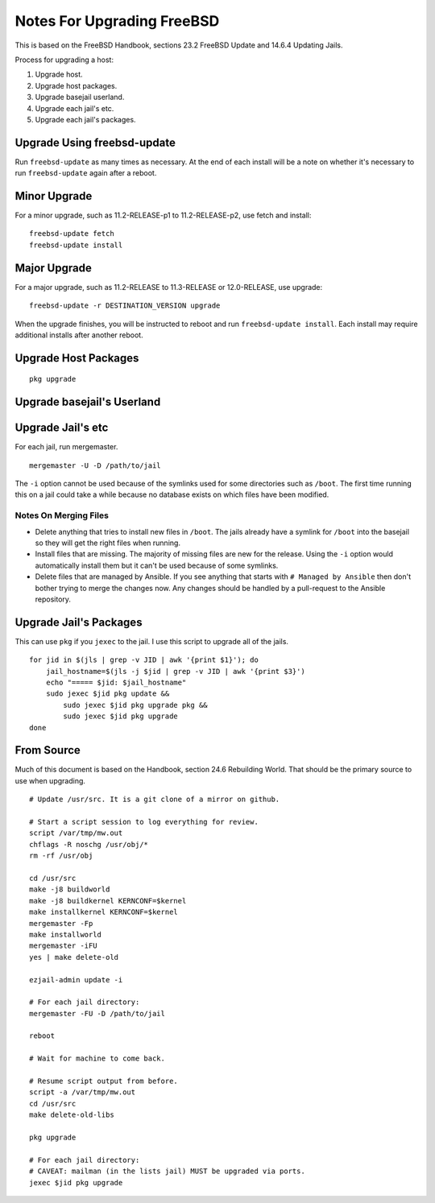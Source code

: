 Notes For Upgrading FreeBSD
===========================

This is based on the FreeBSD Handbook, sections 23.2 FreeBSD Update and 14.6.4 Updating Jails.

Process for upgrading a host:

1. Upgrade host.
2. Upgrade host packages.
3. Upgrade basejail userland.
4. Upgrade each jail's etc.
5. Upgrade each jail's packages.


Upgrade Using freebsd-update
----------------------------
Run ``freebsd-update`` as many times as necessary.
At the end of each install will be a note on whether it's necessary to run ``freebsd-update`` again after a reboot.

Minor Upgrade
-------------
For a minor upgrade, such as 11.2-RELEASE-p1 to 11.2-RELEASE-p2, use fetch and install::

    freebsd-update fetch
    freebsd-update install

Major Upgrade
-------------
For a major upgrade, such as 11.2-RELEASE to 11.3-RELEASE or 12.0-RELEASE, use upgrade::

    freebsd-update -r DESTINATION_VERSION upgrade

When the upgrade finishes, you will be instructed to reboot and run ``freebsd-update install``.
Each install may require additional installs after another reboot.

Upgrade Host Packages
---------------------

::

    pkg upgrade

Upgrade basejail's Userland
---------------------------

Upgrade Jail's etc
------------------

For each jail, run mergemaster.

::

    mergemaster -U -D /path/to/jail

The ``-i`` option cannot be used because of the symlinks used for some directories such as ``/boot``.
The first time running this on a jail could take a while because no database exists on which files have been modified.

Notes On Merging Files
~~~~~~~~~~~~~~~~~~~~~~

* Delete anything that tries to install new files in ``/boot``.
  The jails already have a symlink for ``/boot`` into the basejail so they will get the right files when running.
* Install files that are missing.
  The majority of missing files are new for the release.
  Using the ``-i`` option would automatically install them but it can't be used because of some symlinks.
* Delete files that are managed by Ansible.
  If you see anything that starts with ``# Managed by Ansible`` then don't bother trying to merge the changes now.
  Any changes should be handled by a pull-request to the Ansible repository.


Upgrade Jail's Packages
-----------------------
This can use ``pkg`` if you ``jexec`` to the jail.
I use this script to upgrade all of the jails.

::

    for jid in $(jls | grep -v JID | awk '{print $1}'); do
        jail_hostname=$(jls -j $jid | grep -v JID | awk '{print $3}')
        echo "===== $jid: $jail_hostname"
        sudo jexec $jid pkg update &&
            sudo jexec $jid pkg upgrade pkg &&
            sudo jexec $jid pkg upgrade
    done


From Source
-----------
Much of this document is based on the Handbook, section 24.6 Rebuilding World.
That should be the primary source to use when upgrading.

::

    # Update /usr/src. It is a git clone of a mirror on github.

    # Start a script session to log everything for review.
    script /var/tmp/mw.out
    chflags -R noschg /usr/obj/*
    rm -rf /usr/obj

    cd /usr/src
    make -j8 buildworld
    make -j8 buildkernel KERNCONF=$kernel
    make installkernel KERNCONF=$kernel
    mergemaster -Fp
    make installworld
    mergemaster -iFU
    yes | make delete-old

    ezjail-admin update -i

    # For each jail directory:
    mergemaster -FU -D /path/to/jail

    reboot

    # Wait for machine to come back.

    # Resume script output from before.
    script -a /var/tmp/mw.out
    cd /usr/src
    make delete-old-libs

    pkg upgrade

    # For each jail directory:
    # CAVEAT: mailman (in the lists jail) MUST be upgraded via ports.
    jexec $jid pkg upgrade
